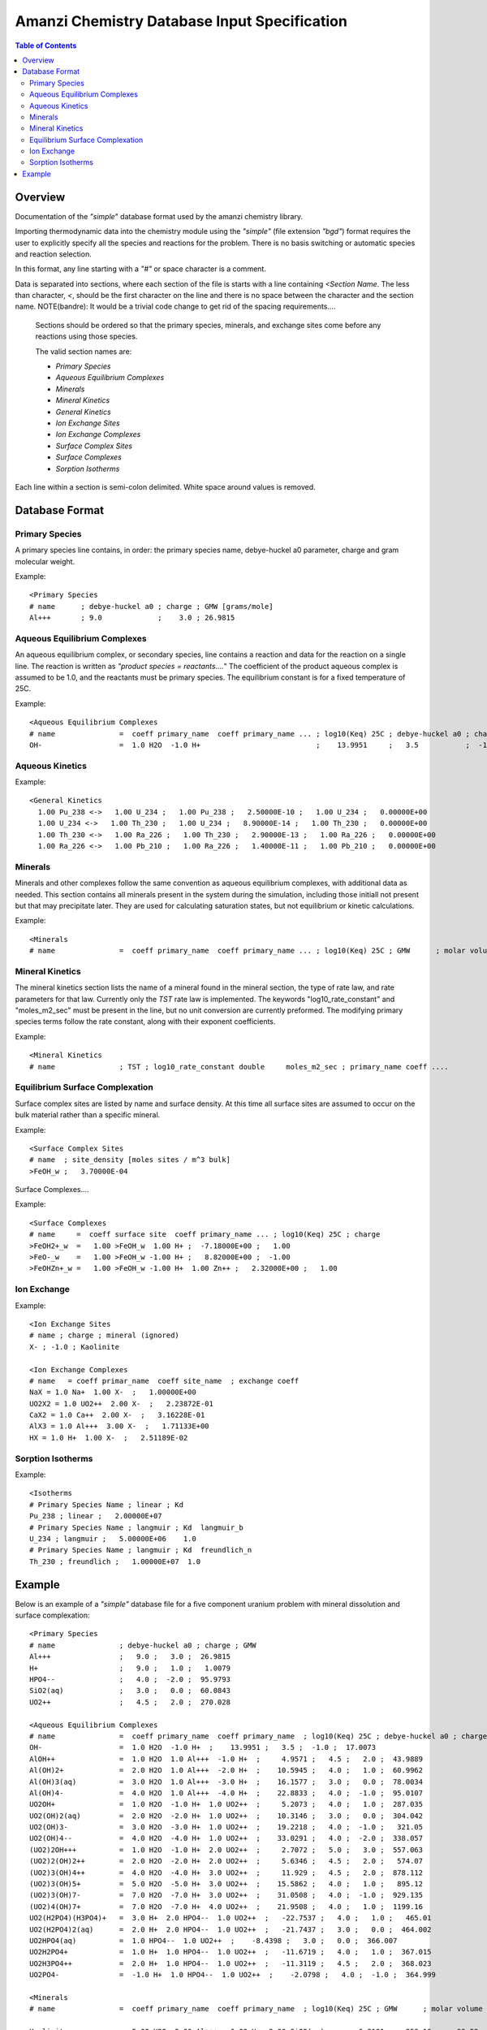 =============================================
Amanzi Chemistry Database Input Specification
=============================================

.. contents:: **Table of Contents**


Overview
========

Documentation of the `"simple`" database format used by the amanzi chemistry library.

Importing thermodynamic data into the chemistry module using the `"simple"` (file extension `"bgd"`) format requires the user to explicitly specify all the species and reactions for the problem. There is no basis switching or automatic species and reaction selection. 

In this format, any line starting with a `"#"` or space character is a comment. 

Data is separated into sections, where each section of the file is starts with a line containing `<Section Name`. The less than character, `<`, should be the first character on the line and there is no space between the character and the section name. NOTE(bandre): It would be a trivial code change to get rid of the spacing requirements....

  Sections should be ordered so that the primary species, minerals, and exchange sites come before any reactions using those species.

  The valid section names are:

  * `Primary Species`
  * `Aqueous Equilibrium Complexes`
  * `Minerals`
  * `Mineral Kinetics`
  * `General Kinetics`
  * `Ion Exchange Sites`
  * `Ion Exchange Complexes`
  * `Surface Complex Sites`
  * `Surface Complexes`
  * `Sorption Isotherms`

Each line within a section is semi-colon delimited. White space around values is removed.

Database Format
===============

Primary Species
~~~~~~~~~~~~~~~

A primary species line contains, in order: the primary species name, debye-huckel a0 parameter, charge and gram molecular weight.

Example::

  <Primary Species
  # name      ; debye-huckel a0 ; charge ; GMW [grams/mole]
  Al+++       ; 9.0             ;    3.0 ; 26.9815



Aqueous Equilibrium Complexes
~~~~~~~~~~~~~~~~~~~~~~~~~~~~~

An aqueous equilibrium complex, or secondary species, line contains a reaction and data for the reaction on a single line. The reaction is written as `"product species = reactants....`" The coefficient of the product aqueous complex is assumed to be 1.0, and the reactants must be primary species. The equilibrium constant is for a fixed temperature of 25C.
  
Example::

  <Aqueous Equilibrium Complexes
  # name               =  coeff primary_name  coeff primary_name ... ; log10(Keq) 25C ; debye-huckel a0 ; charge ; GMW [grams/mole]
  OH-                  =  1.0 H2O  -1.0 H+                           ;    13.9951     ;   3.5           ;  -1.0  ;  17.0073


Aqueous Kinetics
~~~~~~~~~~~~~~~~

Example::

  <General Kinetics
    1.00 Pu_238 <->   1.00 U_234 ;   1.00 Pu_238 ;   2.50000E-10 ;   1.00 U_234 ;   0.00000E+00
    1.00 U_234 <->   1.00 Th_230 ;   1.00 U_234 ;   8.90000E-14 ;   1.00 Th_230 ;   0.00000E+00
    1.00 Th_230 <->   1.00 Ra_226 ;   1.00 Th_230 ;   2.90000E-13 ;   1.00 Ra_226 ;   0.00000E+00
    1.00 Ra_226 <->   1.00 Pb_210 ;   1.00 Ra_226 ;   1.40000E-11 ;   1.00 Pb_210 ;   0.00000E+00


Minerals
~~~~~~~~
Minerals and other complexes follow the same convention as aqueous equilibrium complexes, with additional data as needed. This section contains all minerals present in the system during the simulation, including those initiall not present but that may precipitate later. They are used for calculating saturation states, but not equilibrium or kinetic calculations.

Example::

  <Minerals
  # name               =  coeff primary_name  coeff primary_name ... ; log10(Keq) 25C ; GMW      ; molar volume [cm^2/mol] ; SSA [cm^2 mineral / cm^3 bulk]


Mineral Kinetics
~~~~~~~~~~~~~~~~

The mineral kinetics section lists the name of a mineral found in the mineral section, the type of rate law, and rate parameters for that law. Currently only the `TST` rate law is implemented. The keywords "log10_rate_constant" and "moles_m2_sec" must be present in the line, but no unit conversion are currently preformed. The modifying primary species terms follow the rate constant, along with their exponent coefficients.

Example::

  <Mineral Kinetics
  # name               ; TST ; log10_rate_constant double     moles_m2_sec ; primary_name coeff ....

Equilibrium Surface Complexation
~~~~~~~~~~~~~~~~~~~~~~~~~~~~~~~~
Surface complex sites are listed by name and surface density. At this time all surface sites are assumed to occur on the bulk material rather than a specific mineral.

Example::

  <Surface Complex Sites 
  # name  ; site_density [moles sites / m^3 bulk]
  >FeOH_w ;   3.70000E-04

Surface Complexes....

Example::

  <Surface Complexes
  # name     =  coeff surface site  coeff primary_name ... ; log10(Keq) 25C ; charge 
  >FeOH2+_w  =   1.00 >FeOH_w  1.00 H+ ;  -7.18000E+00 ;   1.00
  >FeO-_w    =   1.00 >FeOH_w -1.00 H+ ;   8.82000E+00 ;  -1.00
  >FeOHZn+_w =   1.00 >FeOH_w -1.00 H+  1.00 Zn++ ;   2.32000E+00 ;   1.00


Ion Exchange
~~~~~~~~~~~~

Example::

  <Ion Exchange Sites
  # name ; charge ; mineral (ignored)
  X- ; -1.0 ; Kaolinite

  <Ion Exchange Complexes
  # name   = coeff primar_name  coeff site_name  ; exchange coeff
  NaX = 1.0 Na+  1.00 X-  ;   1.00000E+00
  UO2X2 = 1.0 UO2++  2.00 X-  ;   2.23872E-01
  CaX2 = 1.0 Ca++  2.00 X-  ;   3.16228E-01
  AlX3 = 1.0 Al+++  3.00 X-  ;   1.71133E+00
  HX = 1.0 H+  1.00 X-  ;   2.51189E-02



Sorption Isotherms
~~~~~~~~~~~~~~~~~~

Example::

  <Isotherms
  # Primary Species Name ; linear ; Kd
  Pu_238 ; linear ;   2.00000E+07
  # Primary Species Name ; langmuir ; Kd  langmuir_b
  U_234 ; langmuir ;   5.00000E+06    1.0
  # Primary Species Name ; langmuir ; Kd  freundlich_n
  Th_230 ; freundlich ;   1.00000E+07  1.0



Example
=======

Below is an example of a `"simple"` database file for a five component uranium problem with mineral dissolution and surface complexation:

  
::

  <Primary Species
  # name               ; debye-huckel a0 ; charge ; GMW
  Al+++                ;   9.0 ;   3.0 ;  26.9815
  H+                   ;   9.0 ;   1.0 ;   1.0079
  HPO4--               ;   4.0 ;  -2.0 ;  95.9793
  SiO2(aq)             ;   3.0 ;   0.0 ;  60.0843
  UO2++                ;   4.5 ;   2.0 ;  270.028

  <Aqueous Equilibrium Complexes
  # name               =  coeff primary_name  coeff primary_name  ; log10(Keq) 25C ; debye-huckel a0 ; charge ; GMW      
  OH-                  =  1.0 H2O  -1.0 H+  ;    13.9951 ;   3.5 ;  -1.0 ;  17.0073 
  AlOH++               =  1.0 H2O  1.0 Al+++  -1.0 H+  ;     4.9571 ;   4.5 ;   2.0 ;  43.9889 
  Al(OH)2+             =  2.0 H2O  1.0 Al+++  -2.0 H+  ;    10.5945 ;   4.0 ;   1.0 ;  60.9962 
  Al(OH)3(aq)          =  3.0 H2O  1.0 Al+++  -3.0 H+  ;    16.1577 ;   3.0 ;   0.0 ;  78.0034 
  Al(OH)4-             =  4.0 H2O  1.0 Al+++  -4.0 H+  ;    22.8833 ;   4.0 ;  -1.0 ;  95.0107 
  UO2OH+               =  1.0 H2O  -1.0 H+  1.0 UO2++  ;     5.2073 ;   4.0 ;   1.0 ;  287.035 
  UO2(OH)2(aq)         =  2.0 H2O  -2.0 H+  1.0 UO2++  ;    10.3146 ;   3.0 ;   0.0 ;  304.042 
  UO2(OH)3-            =  3.0 H2O  -3.0 H+  1.0 UO2++  ;    19.2218 ;   4.0 ;  -1.0 ;   321.05 
  UO2(OH)4--           =  4.0 H2O  -4.0 H+  1.0 UO2++  ;    33.0291 ;   4.0 ;  -2.0 ;  338.057 
  (UO2)2OH+++          =  1.0 H2O  -1.0 H+  2.0 UO2++  ;     2.7072 ;   5.0 ;   3.0 ;  557.063 
  (UO2)2(OH)2++        =  2.0 H2O  -2.0 H+  2.0 UO2++  ;     5.6346 ;   4.5 ;   2.0 ;   574.07 
  (UO2)3(OH)4++        =  4.0 H2O  -4.0 H+  3.0 UO2++  ;     11.929 ;   4.5 ;   2.0 ;  878.112 
  (UO2)3(OH)5+         =  5.0 H2O  -5.0 H+  3.0 UO2++  ;    15.5862 ;   4.0 ;   1.0 ;   895.12 
  (UO2)3(OH)7-         =  7.0 H2O  -7.0 H+  3.0 UO2++  ;    31.0508 ;   4.0 ;  -1.0 ;  929.135 
  (UO2)4(OH)7+         =  7.0 H2O  -7.0 H+  4.0 UO2++  ;    21.9508 ;   4.0 ;   1.0 ;  1199.16 
  UO2(H2PO4)(H3PO4)+   =  3.0 H+  2.0 HPO4--  1.0 UO2++  ;   -22.7537 ;   4.0 ;   1.0 ;   465.01 
  UO2(H2PO4)2(aq)      =  2.0 H+  2.0 HPO4--  1.0 UO2++  ;   -21.7437 ;   3.0 ;   0.0 ;  464.002 
  UO2HPO4(aq)          =  1.0 HPO4--  1.0 UO2++  ;    -8.4398 ;   3.0 ;   0.0 ;  366.007 
  UO2H2PO4+            =  1.0 H+  1.0 HPO4--  1.0 UO2++  ;   -11.6719 ;   4.0 ;   1.0 ;  367.015 
  UO2H3PO4++           =  2.0 H+  1.0 HPO4--  1.0 UO2++  ;   -11.3119 ;   4.5 ;   2.0 ;  368.023 
  UO2PO4-              =  -1.0 H+  1.0 HPO4--  1.0 UO2++  ;    -2.0798 ;   4.0 ;  -1.0 ;  364.999 

  <Minerals
  # name               =  coeff primary_name  coeff primary_name  ; log10(Keq) 25C ; GMW      ; molar volume [cm^2/mol] ; SSA [m^2/g] 

  Kaolinite            =  5.00 H2O  2.00 Al+++  -6.00 H+  2.00 SiO2(aq)  ;     6.8101 ;   258.16 ;    99.52 ;   1.0 
  Quartz               =  1.00 SiO2(aq)  ;    -3.9993 ;  60.0843 ;   22.688 ;   1.0 
  (UO2)3(PO4)2.4H2O    =  4.00 H2O  -2.00 H+  2.00 HPO4--  3.00 UO2++  ;   -27.0349 ;  1072.09 ;    500.0 ;   1.0 

  <Mineral Kinetics
  # name               ; TST ; log10_rate_constant double     moles_m2_sec 

  Kaolinite            ; TST ; log10_rate_constant    -16.699 moles_m2_sec 
  Quartz               ; TST ; log10_rate_constant      -18.0 moles_m2_sec 
  (UO2)3(PO4)2.4H2O    ; TST ; log10_rate_constant      -10.0 moles_m2_sec 

  <Surface Complex Sites
  # name               ; surface_density

  >FeOH                ; 6.3600E-03
  >AlOH                ; 6.3600E-03
  >SiOH                ; 6.3600E-03

  <Surface Complexes
  # name               =  coeff surface site  coeff primary_name  ; log10(Keq) 25C ; charge 

  >SiOUO3H3++          =  1.0 >SiOH  1.0 H2O  1.0 UO2++  ;       5.18 ;   2.0 
  >SiOUO3H2+           =  1.0 >SiOH  1.0 H2O  -1.0 H+  1.0 UO2++  ;       5.18 ;   1.0 
  >SiOUO3H             =  1.0 >SiOH  1.0 H2O  -2.0 H+  1.0 UO2++  ;       5.18 ;   0.0 
  >SiOUO3-             =  1.0 >SiOH  1.0 H2O  -3.0 H+  1.0 UO2++  ;      12.35 ;  -1.0 
  >SiOUO2(OH)2-        =  1.0 >SiOH  2.0 H2O  -3.0 H+  1.0 UO2++  ;      12.35 ;  -1.0 
  >FeOHUO3             =  1.0 >FeOH  1.0 H2O  -2.0 H+  1.0 UO2++  ;       3.05 ;   0.0 
  >FeOHUO2++           =  1.0 >FeOH  1.0 UO2++  ;      -6.63 ;   2.0 
  >AlOUO2+             =  1.0 >AlOH  -1.0 H+  1.0 UO2++  ;      -3.13 ;   1.0 


 

